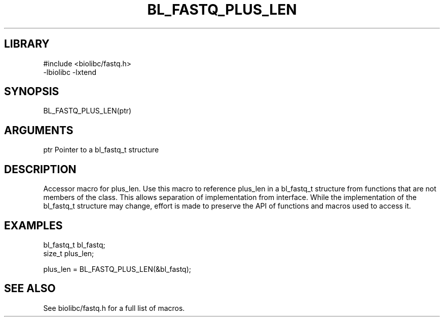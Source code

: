 \" Generated by /usr/local/bin/auto-gen-get-set
.TH BL_FASTQ_PLUS_LEN 3

.SH LIBRARY
.nf
.na
#include <biolibc/fastq.h>
-lbiolibc -lxtend
.ad
.fi

\" Convention:
\" Underline anything that is typed verbatim - commands, etc.
.SH SYNOPSIS
.PP
.nf 
.na
BL_FASTQ_PLUS_LEN(ptr)
.ad
.fi

.SH ARGUMENTS
.nf
.na
ptr             Pointer to a bl_fastq_t structure
.ad
.fi

.SH DESCRIPTION

Accessor macro for plus_len.  Use this macro to reference plus_len in
a bl_fastq_t structure from functions that are not members of the class.
This allows separation of implementation from interface.  While the
implementation of the bl_fastq_t structure may change, effort is made to
preserve the API of functions and macros used to access it.

.SH EXAMPLES

.nf
.na
bl_fastq_t      bl_fastq;
size_t          plus_len;

plus_len = BL_FASTQ_PLUS_LEN(&bl_fastq);
.ad
.fi

.SH SEE ALSO

See biolibc/fastq.h for a full list of macros.
